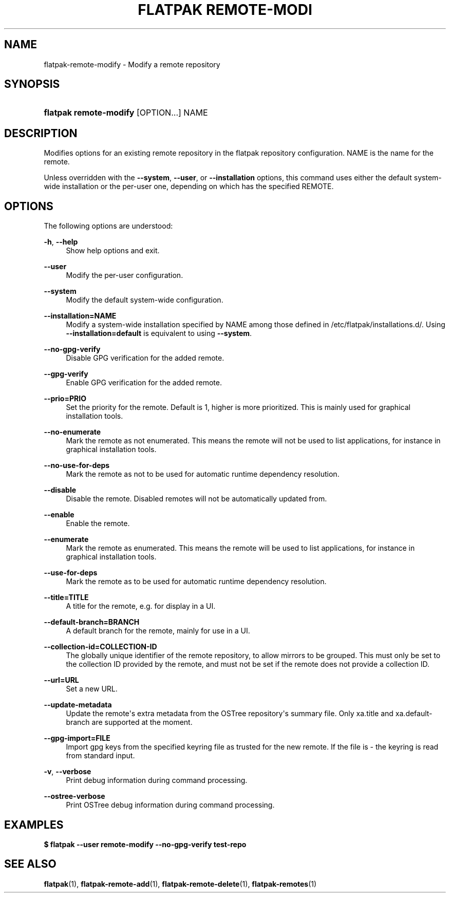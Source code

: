 '\" t
.\"     Title: flatpak remote-modify
.\"    Author: Alexander Larsson <alexl@redhat.com>
.\" Generator: DocBook XSL Stylesheets vsnapshot <http://docbook.sf.net/>
.\"      Date: 03/29/2019
.\"    Manual: flatpak remote-modify
.\"    Source: flatpak
.\"  Language: English
.\"
.TH "FLATPAK REMOTE\-MODI" "1" "" "flatpak" "flatpak remote-modify"
.\" -----------------------------------------------------------------
.\" * Define some portability stuff
.\" -----------------------------------------------------------------
.\" ~~~~~~~~~~~~~~~~~~~~~~~~~~~~~~~~~~~~~~~~~~~~~~~~~~~~~~~~~~~~~~~~~
.\" http://bugs.debian.org/507673
.\" http://lists.gnu.org/archive/html/groff/2009-02/msg00013.html
.\" ~~~~~~~~~~~~~~~~~~~~~~~~~~~~~~~~~~~~~~~~~~~~~~~~~~~~~~~~~~~~~~~~~
.ie \n(.g .ds Aq \(aq
.el       .ds Aq '
.\" -----------------------------------------------------------------
.\" * set default formatting
.\" -----------------------------------------------------------------
.\" disable hyphenation
.nh
.\" disable justification (adjust text to left margin only)
.ad l
.\" -----------------------------------------------------------------
.\" * MAIN CONTENT STARTS HERE *
.\" -----------------------------------------------------------------
.SH "NAME"
flatpak-remote-modify \- Modify a remote repository
.SH "SYNOPSIS"
.HP \w'\fBflatpak\ remote\-modify\fR\ 'u
\fBflatpak remote\-modify\fR [OPTION...] NAME
.SH "DESCRIPTION"
.PP
Modifies options for an existing remote repository in the flatpak repository configuration\&.
NAME
is the name for the remote\&.
.PP
Unless overridden with the
\fB\-\-system\fR,
\fB\-\-user\fR, or
\fB\-\-installation\fR
options, this command uses either the default system\-wide installation or the per\-user one, depending on which has the specified
REMOTE\&.
.SH "OPTIONS"
.PP
The following options are understood:
.PP
\fB\-h\fR, \fB\-\-help\fR
.RS 4
Show help options and exit\&.
.RE
.PP
\fB\-\-user\fR
.RS 4
Modify the per\-user configuration\&.
.RE
.PP
\fB\-\-system\fR
.RS 4
Modify the default system\-wide configuration\&.
.RE
.PP
\fB\-\-installation=NAME\fR
.RS 4
Modify a system\-wide installation specified by
NAME
among those defined in
/etc/flatpak/installations\&.d/\&. Using
\fB\-\-installation=default\fR
is equivalent to using
\fB\-\-system\fR\&.
.RE
.PP
\fB\-\-no\-gpg\-verify\fR
.RS 4
Disable GPG verification for the added remote\&.
.RE
.PP
\fB\-\-gpg\-verify\fR
.RS 4
Enable GPG verification for the added remote\&.
.RE
.PP
\fB\-\-prio=PRIO\fR
.RS 4
Set the priority for the remote\&. Default is 1, higher is more prioritized\&. This is mainly used for graphical installation tools\&.
.RE
.PP
\fB\-\-no\-enumerate\fR
.RS 4
Mark the remote as not enumerated\&. This means the remote will not be used to list applications, for instance in graphical installation tools\&.
.RE
.PP
\fB\-\-no\-use\-for\-deps\fR
.RS 4
Mark the remote as not to be used for automatic runtime dependency resolution\&.
.RE
.PP
\fB\-\-disable\fR
.RS 4
Disable the remote\&. Disabled remotes will not be automatically updated from\&.
.RE
.PP
\fB\-\-enable\fR
.RS 4
Enable the remote\&.
.RE
.PP
\fB\-\-enumerate\fR
.RS 4
Mark the remote as enumerated\&. This means the remote will be used to list applications, for instance in graphical installation tools\&.
.RE
.PP
\fB\-\-use\-for\-deps\fR
.RS 4
Mark the remote as to be used for automatic runtime dependency resolution\&.
.RE
.PP
\fB\-\-title=TITLE\fR
.RS 4
A title for the remote, e\&.g\&. for display in a UI\&.
.RE
.PP
\fB\-\-default\-branch=BRANCH\fR
.RS 4
A default branch for the remote, mainly for use in a UI\&.
.RE
.PP
\fB\-\-collection\-id=COLLECTION\-ID\fR
.RS 4
The globally unique identifier of the remote repository, to allow mirrors to be grouped\&. This must only be set to the collection ID provided by the remote, and must not be set if the remote does not provide a collection ID\&.
.RE
.PP
\fB\-\-url=URL\fR
.RS 4
Set a new URL\&.
.RE
.PP
\fB\-\-update\-metadata\fR
.RS 4
Update the remote\*(Aqs extra metadata from the OSTree repository\*(Aqs summary file\&. Only xa\&.title and xa\&.default\-branch are supported at the moment\&.
.RE
.PP
\fB\-\-gpg\-import=FILE\fR
.RS 4
Import gpg keys from the specified keyring file as trusted for the new remote\&. If the file is \- the keyring is read from standard input\&.
.RE
.PP
\fB\-v\fR, \fB\-\-verbose\fR
.RS 4
Print debug information during command processing\&.
.RE
.PP
\fB\-\-ostree\-verbose\fR
.RS 4
Print OSTree debug information during command processing\&.
.RE
.SH "EXAMPLES"
.PP
\fB$ flatpak \-\-user remote\-modify \-\-no\-gpg\-verify test\-repo\fR
.SH "SEE ALSO"
.PP
\fBflatpak\fR(1),
\fBflatpak-remote-add\fR(1),
\fBflatpak-remote-delete\fR(1),
\fBflatpak-remotes\fR(1)
